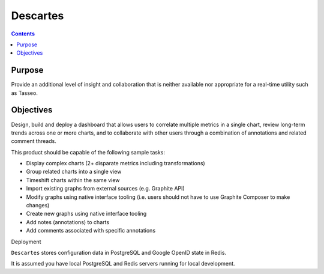 
.. index::
   pair: Graphite; Descartes


.. _descartes:

===========
Descartes
===========

.. seealso::

   - http://github.com/obfuscurity/descartes
  
  
.. contents::
   :depth: 3   
   
Purpose
========

Provide an additional level of insight and collaboration that is neither 
available nor appropriate for a real-time utility such as Tasseo.

Objectives
===========

Design, build and deploy a dashboard that allows users to correlate 
multiple metrics in a single chart, review long-term trends across one 
or more charts, and to collaborate with other users through a combination 
of annotations and related comment threads. 

This product should be capable of the following sample tasks:

* Display complex charts (2+ disparate metrics including transformations)
* Group related charts into a single view
* Timeshift charts within the same view
* Import existing graphs from external sources (e.g. Graphite API)
* Modify graphs using native interface tooling (i.e. users should not 
  have to use Graphite Composer to make changes)
* Create new graphs using native interface tooling
* Add notes (annotations) to charts
* Add comments associated with specific annotations

Deployment

``Descartes`` stores configuration data in PostgreSQL and Google OpenID state 
in Redis. 

It is assumed you have local PostgreSQL and Redis servers running for 
local development.

